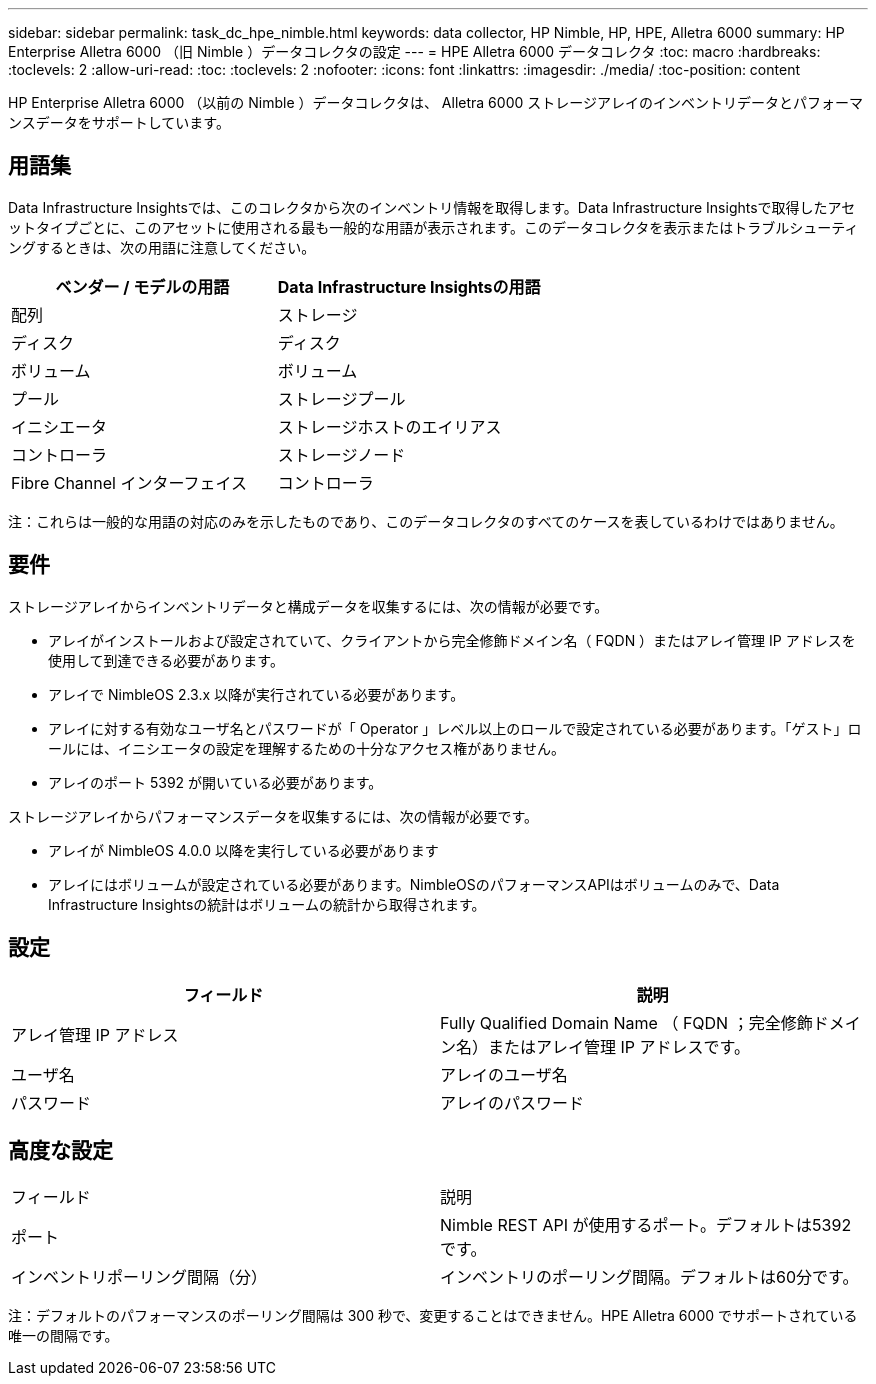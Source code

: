 ---
sidebar: sidebar 
permalink: task_dc_hpe_nimble.html 
keywords: data collector, HP Nimble, HP, HPE, Alletra 6000 
summary: HP Enterprise Alletra 6000 （旧 Nimble ）データコレクタの設定 
---
= HPE Alletra 6000 データコレクタ
:toc: macro
:hardbreaks:
:toclevels: 2
:allow-uri-read: 
:toc: 
:toclevels: 2
:nofooter: 
:icons: font
:linkattrs: 
:imagesdir: ./media/
:toc-position: content


[role="lead"]
HP Enterprise Alletra 6000 （以前の Nimble ）データコレクタは、 Alletra 6000 ストレージアレイのインベントリデータとパフォーマンスデータをサポートしています。



== 用語集

Data Infrastructure Insightsでは、このコレクタから次のインベントリ情報を取得します。Data Infrastructure Insightsで取得したアセットタイプごとに、このアセットに使用される最も一般的な用語が表示されます。このデータコレクタを表示またはトラブルシューティングするときは、次の用語に注意してください。

[cols="2*"]
|===
| ベンダー / モデルの用語 | Data Infrastructure Insightsの用語 


| 配列 | ストレージ 


| ディスク | ディスク 


| ボリューム | ボリューム 


| プール | ストレージプール 


| イニシエータ | ストレージホストのエイリアス 


| コントローラ | ストレージノード 


| Fibre Channel インターフェイス | コントローラ 
|===
注：これらは一般的な用語の対応のみを示したものであり、このデータコレクタのすべてのケースを表しているわけではありません。



== 要件

ストレージアレイからインベントリデータと構成データを収集するには、次の情報が必要です。

* アレイがインストールおよび設定されていて、クライアントから完全修飾ドメイン名（ FQDN ）またはアレイ管理 IP アドレスを使用して到達できる必要があります。
* アレイで NimbleOS 2.3.x 以降が実行されている必要があります。
* アレイに対する有効なユーザ名とパスワードが「 Operator 」レベル以上のロールで設定されている必要があります。「ゲスト」ロールには、イニシエータの設定を理解するための十分なアクセス権がありません。
* アレイのポート 5392 が開いている必要があります。


ストレージアレイからパフォーマンスデータを収集するには、次の情報が必要です。

* アレイが NimbleOS 4.0.0 以降を実行している必要があります
* アレイにはボリュームが設定されている必要があります。NimbleOSのパフォーマンスAPIはボリュームのみで、Data Infrastructure Insightsの統計はボリュームの統計から取得されます。




== 設定

[cols="2*"]
|===
| フィールド | 説明 


| アレイ管理 IP アドレス | Fully Qualified Domain Name （ FQDN ；完全修飾ドメイン名）またはアレイ管理 IP アドレスです。 


| ユーザ名 | アレイのユーザ名 


| パスワード | アレイのパスワード 
|===


== 高度な設定

|===


| フィールド | 説明 


| ポート | Nimble REST API が使用するポート。デフォルトは5392です。 


| インベントリポーリング間隔（分） | インベントリのポーリング間隔。デフォルトは60分です。 
|===
注：デフォルトのパフォーマンスのポーリング間隔は 300 秒で、変更することはできません。HPE Alletra 6000 でサポートされている唯一の間隔です。
